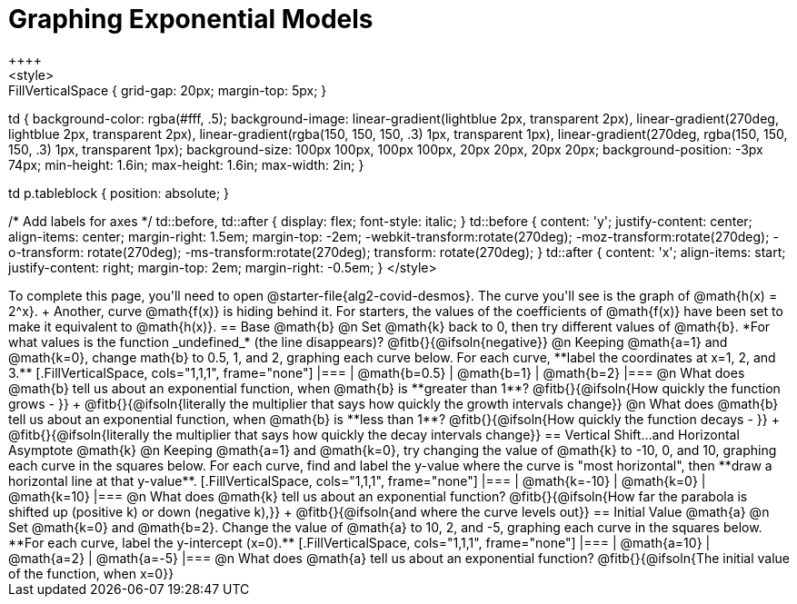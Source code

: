 = Graphing Exponential Models
++++
<style>
.autonum { font-weight: bold; padding-top: 0.3rem !important; }
.autonum:after { content: ')' !important; }
.fitb { padding-top: 1rem; }
.FillVerticalSpace { grid-gap: 20px; margin-top: 5px; }

td {
  background-color: rgba(#fff, .5);
  background-image:
    linear-gradient(lightblue 2px, transparent 2px),
    linear-gradient(270deg, lightblue 2px, transparent 2px),
    linear-gradient(rgba(150, 150, 150, .3) 1px, transparent 1px),
    linear-gradient(270deg, rgba(150, 150, 150, .3) 1px, transparent 1px);
  background-size: 100px 100px, 100px 100px, 20px 20px, 20px 20px;
  background-position: -3px 74px;
  min-height: 1.6in;
  max-height: 1.6in;
  max-width: 2in;
}

td p.tableblock { position: absolute; }

/* Add labels for axes */
td::before, td::after { display: flex; font-style: italic; }
td::before {
  content: 'y';
  justify-content: center;
  align-items: center;
  margin-right: 1.5em;
  margin-top: -2em;
    -webkit-transform:rotate(270deg);
    -moz-transform:rotate(270deg);
    -o-transform: rotate(270deg);
    -ms-transform:rotate(270deg);
    transform: rotate(270deg);
}
td::after {
  content: 'x';
  align-items: start;
  justify-content: right;
  margin-top: 2em;
  margin-right: -0.5em;
}
</style>
++++

To complete this page, you'll need to open @starter-file{alg2-covid-desmos}. The curve you'll see is the graph of @math{h(x) = 2^x}. +
Another, curve @math{f(x)} is hiding behind it. For starters, the values of the coefficients of @math{f(x)} have been set to make it equivalent to @math{h(x)}.

== Base @math{b}
@n Set @math{k} back to 0, then try different values of @math{b}. *For what values is the function _undefined_* (the line disappears)? @fitb{}{@ifsoln{negative}}

@n Keeping @math{a=1} and @math{k=0}, change math{b} to 0.5, 1, and 2, graphing each curve below. For each curve, **label the coordinates at x=1, 2, and 3.**


[.FillVerticalSpace, cols="1,1,1", frame="none"]
|===
| @math{b=0.5} | @math{b=1}  | @math{b=2}
|===

@n What does @math{b} tell us about an exponential function, when @math{b} is **greater than 1**? @fitb{}{@ifsoln{How quickly the function grows - }} +

@fitb{}{@ifsoln{literally the multiplier that says how quickly the growth intervals change}}

@n What does @math{b} tell us about an exponential function, when @math{b} is **less than 1**? @fitb{}{@ifsoln{How quickly the function decays - }} +

@fitb{}{@ifsoln{literally the multiplier that says how quickly the decay intervals change}}

== Vertical Shift...and Horizontal Asymptote @math{k}
@n Keeping @math{a=1} and @math{k=0}, try changing the value of @math{k} to -10, 0, and 10, graphing each curve in the squares below. For each curve, find and label the y-value where the curve is "most horizontal", then **draw a horizontal line at that y-value**.


[.FillVerticalSpace, cols="1,1,1", frame="none"]
|===
| @math{k=-10} | @math{k=0}  | @math{k=10}
|===

@n What does @math{k} tell us about an exponential function? @fitb{}{@ifsoln{How far the parabola is shifted up (positive k) or down (negative k),}} +
@fitb{}{@ifsoln{and where the curve levels out}}

== Initial Value @math{a}
@n Set @math{k=0} and @math{b=2}. Change the value of @math{a} to 10, 2, and -5, graphing each curve in the squares below. **For each curve, label the y-intercept (x=0).**


[.FillVerticalSpace, cols="1,1,1", frame="none"]
|===
| @math{a=10} | @math{a=2}  | @math{a=-5}
|===

@n What does @math{a} tell us about an exponential function? @fitb{}{@ifsoln{The initial value of the function, when x=0}}


